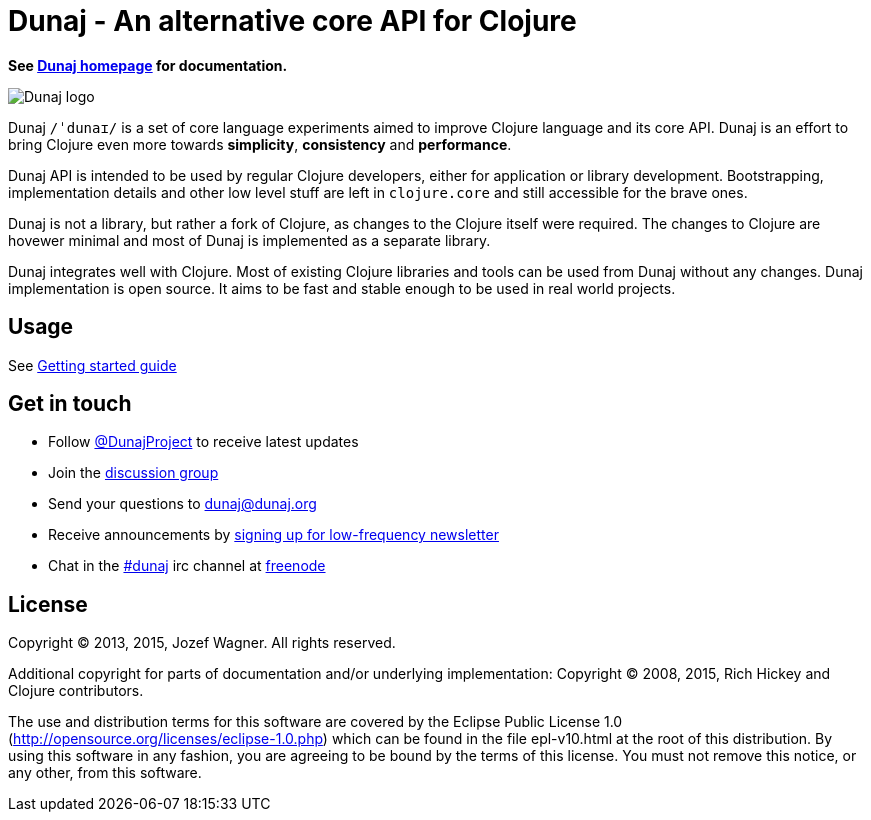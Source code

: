 = Dunaj - An alternative core API for Clojure

*See http://dunaj.org[Dunaj homepage] for documentation.*

image::logo/dunaj.png[Dunaj logo]

Dunaj `/ˈdunaɪ/` is a set of core language experiments
aimed to improve Clojure language and its core API. Dunaj is an
effort to bring Clojure even more towards *simplicity*,
*consistency* and *performance*.

Dunaj API is intended to be used by regular Clojure developers,
either for application or library development.
Bootstrapping, implementation details and other low level stuff are
left in `clojure.core` and still accessible for the brave ones.

Dunaj is not a library, but rather a fork of Clojure,
as changes to the Clojure itself were required. The changes to
Clojure are hovewer minimal and most of Dunaj is implemented as
a separate library.

Dunaj integrates well with Clojure. Most of existing Clojure
libraries and tools can be used from Dunaj without any changes.
Dunaj implementation is open source. It aims to be fast and stable
enough to be used in real world projects.

== Usage

See http://dunaj.org/start.html[Getting started guide]

== Get in touch

* Follow https://twitter.com/DunajProject[@DunajProject] to receive
  latest updates
* Join the https://groups.google.com/forum/#!forum/dunaj-project[discussion group]
* Send your questions to dunaj@dunaj.org
* Receive announcements by
  http://eepurl.com/bho9Aj[signing up for low-frequency newsletter]
* Chat in the irc://irc.freenode.net/#dunaj[#dunaj] irc channel
  at https://freenode.net[freenode]

== License

Copyright (C) 2013, 2015, Jozef Wagner. All rights reserved.

Additional copyright for parts of documentation and/or
underlying implementation:
Copyright (C) 2008, 2015, Rich Hickey and Clojure contributors.

The use and distribution terms for this software are covered by the
Eclipse Public License 1.0
 (http://opensource.org/licenses/eclipse-1.0.php) which can be
 found in the file epl-v10.html at the root of this distribution.
By using this software in any fashion, you are agreeing to be bound
by the terms of this license.
You must not remove this notice, or any other, from this software.
